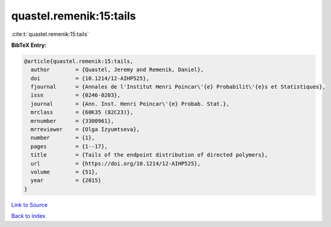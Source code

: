 quastel.remenik:15:tails
========================

:cite:t:`quastel.remenik:15:tails`

**BibTeX Entry:**

.. code-block:: bibtex

   @article{quastel.remenik:15:tails,
     author        = {Quastel, Jeremy and Remenik, Daniel},
     doi           = {10.1214/12-AIHP525},
     fjournal      = {Annales de l'Institut Henri Poincar\'{e} Probabilit\'{e}s et Statistiques},
     issn          = {0246-0203},
     journal       = {Ann. Inst. Henri Poincar\'{e} Probab. Stat.},
     mrclass       = {60K35 (82C23)},
     mrnumber      = {3300961},
     mrreviewer    = {Olga Izyumtseva},
     number        = {1},
     pages         = {1--17},
     title         = {Tails of the endpoint distribution of directed polymers},
     url           = {https://doi.org/10.1214/12-AIHP525},
     volume        = {51},
     year          = {2015}
   }

`Link to Source <https://doi.org/10.1214/12-AIHP525},>`_


`Back to index <../By-Cite-Keys.html>`_
